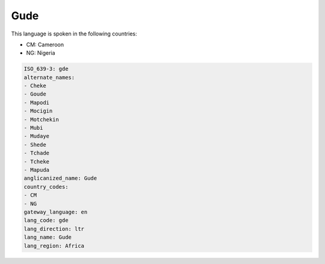.. _gde:

Gude
====

This language is spoken in the following countries:

* CM: Cameroon
* NG: Nigeria

.. code-block:: yaml

    ISO_639-3: gde
    alternate_names:
    - Cheke
    - Goude
    - Mapodi
    - Mocigin
    - Motchekin
    - Mubi
    - Mudaye
    - Shede
    - Tchade
    - Tcheke
    - Mapuda
    anglicanized_name: Gude
    country_codes:
    - CM
    - NG
    gateway_language: en
    lang_code: gde
    lang_direction: ltr
    lang_name: Gude
    lang_region: Africa
    
